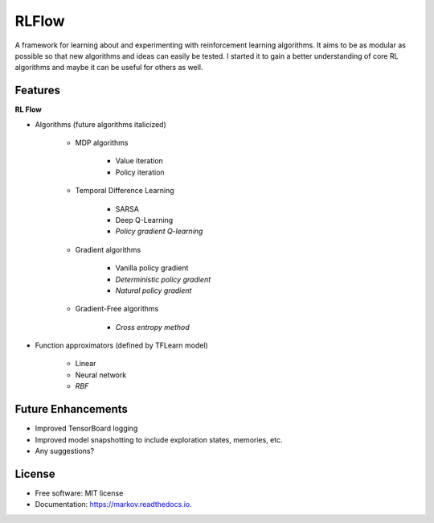 ===============================
RLFlow
===============================


.. image:: https://img.shields.io/pypi/v/markov.svg
        :target: https://pypi.python.org/pypi/markov

.. image:: https://img.shields.io/travis/tpbarron/markov.svg
        :target: https://travis-ci.org/tpbarron/markov

.. image:: https://readthedocs.org/projects/markov/badge/?version=latest
        :target: https://markov.readthedocs.io/en/latest/?badge=latest
        :alt: Documentation Status

.. image:: https://pyup.io/repos/github/tpbarron/markov/shield.svg
     :target: https://pyup.io/repos/github/tpbarron/markov/
     :alt: Updates


A framework for learning about and experimenting with reinforcement learning algorithms.
It aims to be as modular as possible so that new algorithms and ideas can easily be tested.
I started it to gain a better understanding of core RL algorithms and maybe it
can be useful for others as well.


Features
--------

**RL Flow**

* Algorithms (future algorithms italicized)

    - MDP algorithms

        + Value iteration
        + Policy iteration

    - Temporal Difference Learning

        + SARSA
        + Deep Q-Learning
        + *Policy gradient Q-learning*

    - Gradient algorithms

        + Vanilla policy gradient
        + *Deterministic policy gradient*
        + *Natural policy gradient*

    - Gradient-Free algorithms

        + *Cross entropy method*

* Function approximators (defined by TFLearn model)

    - Linear
    - Neural network
    - *RBF*


Future Enhancements
-------------------

* Improved TensorBoard logging
* Improved model snapshotting to include exploration states, memories, etc.
* Any suggestions?



License
------------------

* Free software: MIT license
* Documentation: https://markov.readthedocs.io.
